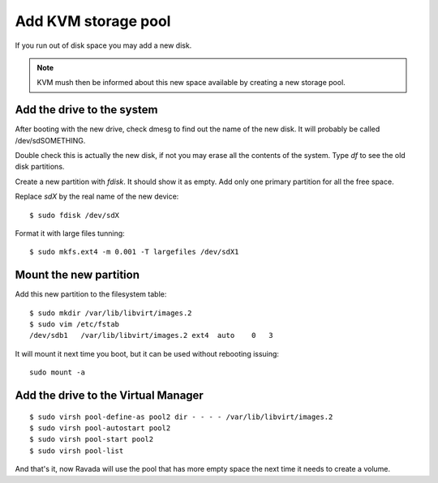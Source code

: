 Add KVM storage pool
====================

If you run out of disk space you may add a new disk. 

.. note :: 
    KVM mush then be informed about this new space available by creating a new storage pool.

Add the drive to the system
---------------------------

After booting with the new drive, check dmesg to find out the name of
the new disk. It will probably be called /dev/sdSOMETHING.

Double check this is actually the new disk, if not you may erase all the
contents of the system. Type *df* to see the old disk partitions.

Create a new partition with *fdisk*. It should show it as empty. Add
only one primary partition for all the free space.

Replace *sdX* by the real name of the new device:

::

    $ sudo fdisk /dev/sdX

Format it with large files tunning:

::

    $ sudo mkfs.ext4 -m 0.001 -T largefiles /dev/sdX1

Mount the new partition
-----------------------

Add this new partition to the filesystem table:

::

    $ sudo mkdir /var/lib/libvirt/images.2
    $ sudo vim /etc/fstab
    /dev/sdb1   /var/lib/libvirt/images.2 ext4  auto    0   3

It will mount it next time you boot, but it can be used without
rebooting issuing:

::

    sudo mount -a

Add the drive to the Virtual Manager
------------------------------------

::

    $ sudo virsh pool-define-as pool2 dir - - - - /var/lib/libvirt/images.2
    $ sudo virsh pool-autostart pool2
    $ sudo virsh pool-start pool2
    $ sudo virsh pool-list
 

And that's it, now Ravada will use the pool that has more empty space
the next time it needs to create a volume.
